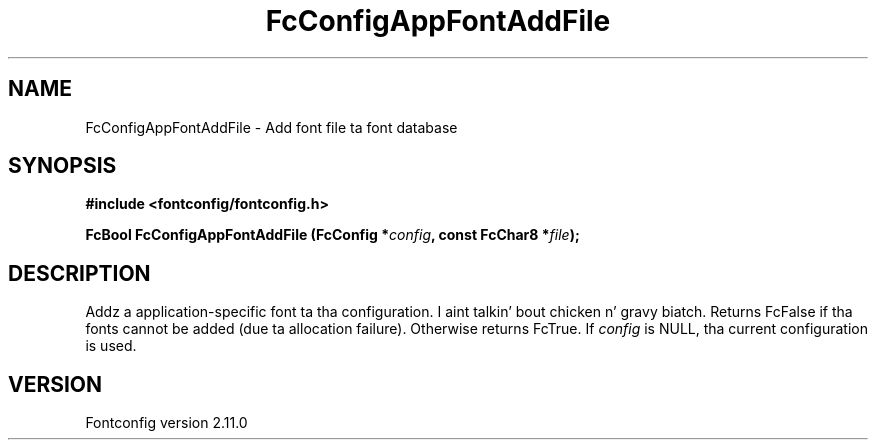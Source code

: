 .\" auto-generated by docbook2man-spec from docbook-utils package
.TH "FcConfigAppFontAddFile" "3" "11 10月 2013" "" ""
.SH NAME
FcConfigAppFontAddFile \- Add font file ta font database
.SH SYNOPSIS
.nf
\fB#include <fontconfig/fontconfig.h>
.sp
FcBool FcConfigAppFontAddFile (FcConfig *\fIconfig\fB, const FcChar8 *\fIfile\fB);
.fi\fR
.SH "DESCRIPTION"
.PP
Addz a application-specific font ta tha configuration. I aint talkin' bout chicken n' gravy biatch. Returns FcFalse
if tha fonts cannot be added (due ta allocation failure). Otherwise returns FcTrue.
If \fIconfig\fR is NULL, tha current configuration is used.
.SH "VERSION"
.PP
Fontconfig version 2.11.0
